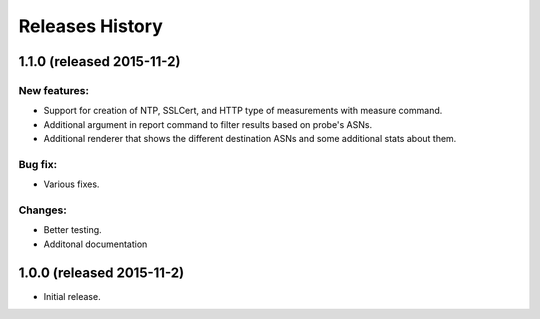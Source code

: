 Releases History
================
1.1.0 (released 2015-11-2)
--------------------------

New features:
~~~~~~~~~~~~~
- Support for creation of NTP, SSLCert, and HTTP type of measurements with measure command.
- Additional argument in report command to filter results based on probe's ASNs.
- Additional renderer that shows the different destination ASNs and some additional stats about them.

Bug fix:
~~~~~~~~
- Various fixes.

Changes:
~~~~~~~~
- Better testing.
- Additonal documentation

1.0.0 (released 2015-11-2)
--------------------------
- Initial release.
